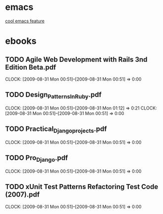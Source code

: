 * emacs
[[http://stackoverflow.com/questions/60367/the-single-most-useful-emacs-feature][cool emacs feature]]
* ebooks
** TODO Agile Web Development with Rails 3nd Edition Beta.pdf
   CLOCK: [2009-08-31 Mon 00:51]--[2009-08-31 Mon 00:51] =>  0:00
** TODO Design_Patterns_In_Ruby.pdf
   CLOCK: [2009-08-31 Mon 00:51]--[2009-08-31 Mon 01:12] =>  0:21
   CLOCK: [2009-08-31 Mon 00:51]--[2009-08-31 Mon 00:51] =>  0:00
** TODO Practical_Django_projects.pdf
   CLOCK: [2009-08-31 Mon 00:51]--[2009-08-31 Mon 00:51] =>  0:00
** TODO Pro_Django.pdf
   CLOCK: [2009-08-31 Mon 00:51]--[2009-08-31 Mon 00:51] =>  0:00
** TODO xUnit Test Patterns Refactoring Test Code (2007).pdf
   CLOCK: [2009-08-31 Mon 00:51]--[2009-08-31 Mon 00:51] =>  0:00
